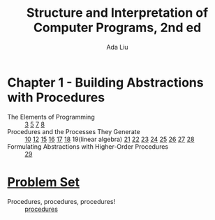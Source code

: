 #+TITLE: Structure and Interpretation of Computer Programs, 2nd ed
#+AUTHOR: Ada Liu
#+EMAIL: adaliu.gh@outlook.com

* Chapter 1 - Building Abstractions with Procedures
- The Elements of Programming :: [[./1-Building-Abstractions-with-Procedures/1-3.scm][3]] [[./1-Building-Abstractions-with-Procedures/1-5.org][5]] [[./1-Building-Abstractions-with-Procedures/1-7.scm][7]] [[./1-Building-Abstractions-with-Procedures/1-8.scm][8]]
- Procedures and the Processes They Generate :: [[./1-Building-Abstractions-with-Procedures/1-10.scm][10]] [[./1-Building-Abstractions-with-Procedures/1-12.scm][12]] [[./1-Building-Abstractions-with-Procedures/1-15.org][15]] [[./1-Building-Abstractions-with-Procedures/1-16.scm][16]] [[./1-Building-Abstractions-with-Procedures/1-17.scm][17]] [[./1-Building-Abstractions-with-Procedures/1-18.scm][18]] 19(linear algebra) [[./1-Building-Abstractions-with-Procedures/1-21.scm][21]] [[./1-Building-Abstractions-with-Procedures/1-22.scm][22]] [[./1-Building-Abstractions-with-Procedures/1-23.scm][23]] [[./1-Building-Abstractions-with-Procedures/1-24.scm][24]] [[./1-Building-Abstractions-with-Procedures/1-25.scm][25]] [[./1-Building-Abstractions-with-Procedures/1-26.scm][26]] [[./1-Building-Abstractions-with-Procedures/1-27.scm][27]] [[./1-Building-Abstractions-with-Procedures/1-28.scm][28]]
-  Formulating Abstractions with Higher-Order Procedures :: [[./1-Building-Abstractions-with-Procedures/1-29.rkt][29]]
* [[http://icampustutor.csail.mit.edu/6.001-public/][Problem Set]] 
- Procedures, procedures, procedures! :: [[./problem-set/2.scm][procedures]]
